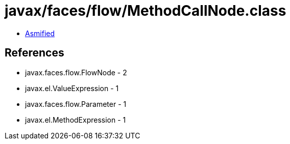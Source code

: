 = javax/faces/flow/MethodCallNode.class

 - link:MethodCallNode-asmified.java[Asmified]

== References

 - javax.faces.flow.FlowNode - 2
 - javax.el.ValueExpression - 1
 - javax.faces.flow.Parameter - 1
 - javax.el.MethodExpression - 1

